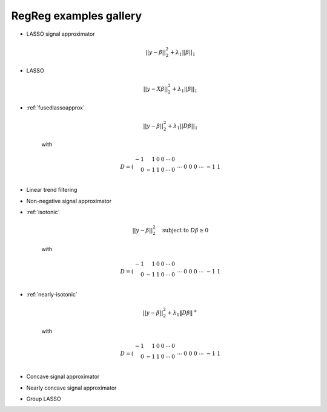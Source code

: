 .. _gallery:


RegReg examples gallery
~~~~~~~



* LASSO signal approximator

    .. math::
       ||y - \beta||^{2}_{2} + \lambda_{1}||\beta||_{1}

* LASSO

    .. math::
       ||y - X\beta||^{2}_{2} + \lambda_{1}||\beta||_{1}


* :ref:`fusedlassoapprox`

    .. math::
       ||y - \beta||^{2}_{2} + \lambda_{1}||D\beta||_{1}

    with

    .. math::
       D = \left(\begin{array}{rrrrrr} -1 & 1 & 0 & 0 & \cdots & 0 \\ 0 & -1 & 1 & 0 & \cdots & 0 \\ &&&&\cdots &\\ 0 &0&0&\cdots & -1 & 1 \end{array}\right)

* Linear trend filtering

* Non-negative signal approximator

* :ref:`isotonic`

    .. math::
       ||y - \beta||^{2}_{2} \quad \mbox{subject to } D\beta \geq 0

    with

    .. math::
       D = \left(\begin{array}{rrrrrr} -1 & 1 & 0 & 0 & \cdots & 0 \\ 0 & -1 & 1 & 0 & \cdots & 0 \\ &&&&\cdots &\\ 0 &0&0&\cdots & -1 & 1 \end{array}\right)


* :ref:`nearly-isotonic`

    .. math::
       ||y - \beta||^{2}_{2} + \lambda_{1}\|D\beta\|^+

    with

    .. math::
       D = \left(\begin{array}{rrrrrr} -1 & 1 & 0 & 0 & \cdots & 0 \\ 0 & -1 & 1 & 0 & \cdots & 0 \\ &&&&\cdots &\\ 0 &0&0&\cdots & -1 & 1 \end{array}\right)


* Concave signal approximator

* Nearly concave signal approximator

* Group LASSO 